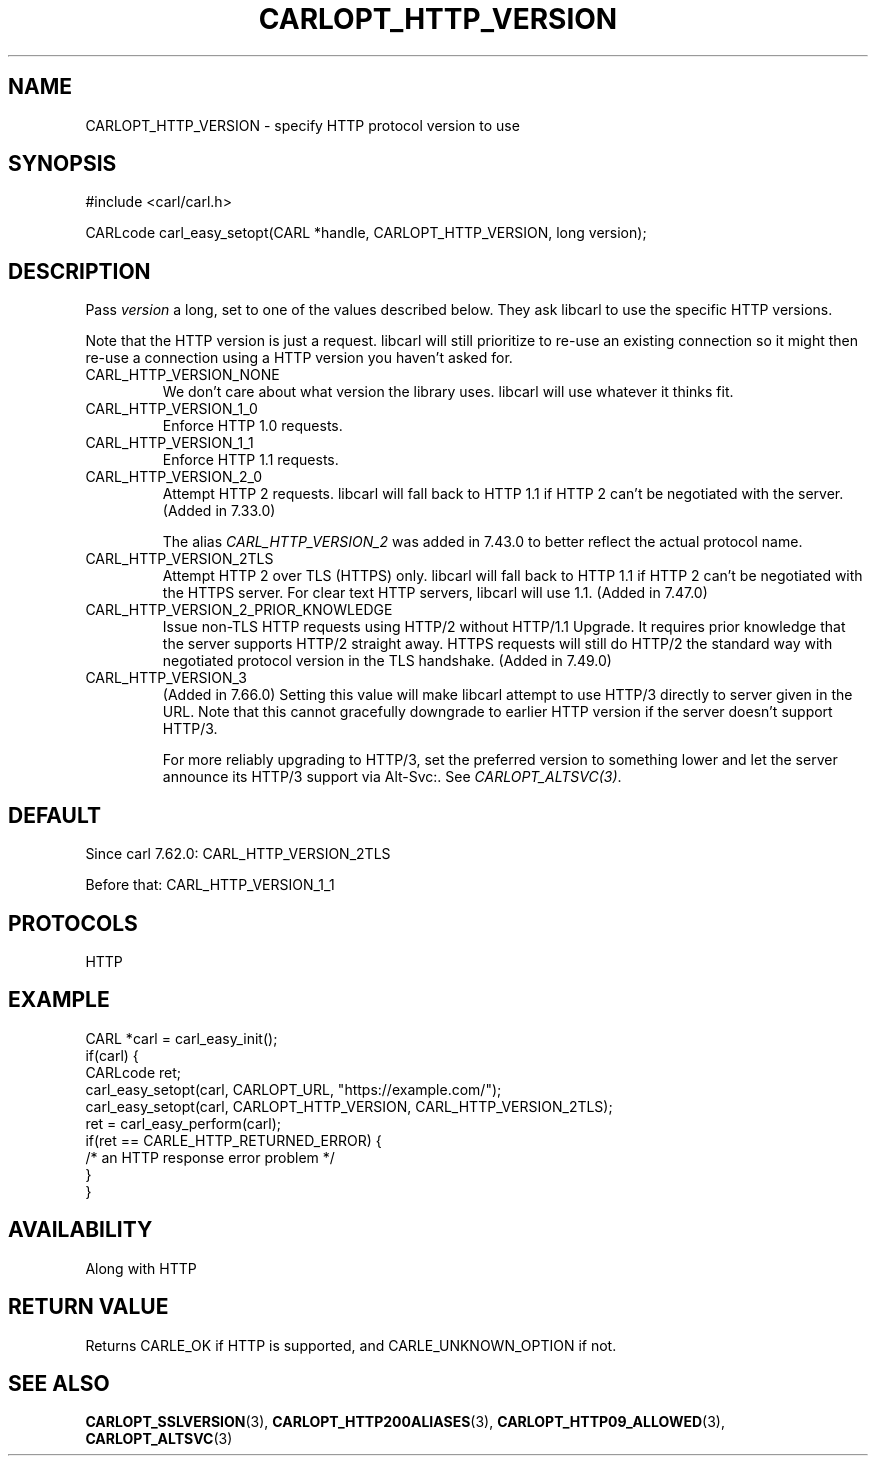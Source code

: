 .\" **************************************************************************
.\" *                                  _   _ ____  _
.\" *  Project                     ___| | | |  _ \| |
.\" *                             / __| | | | |_) | |
.\" *                            | (__| |_| |  _ <| |___
.\" *                             \___|\___/|_| \_\_____|
.\" *
.\" * Copyright (C) 1998 - 2019, Daniel Stenberg, <daniel@haxx.se>, et al.
.\" *
.\" * This software is licensed as described in the file COPYING, which
.\" * you should have received as part of this distribution. The terms
.\" * are also available at https://carl.se/docs/copyright.html.
.\" *
.\" * You may opt to use, copy, modify, merge, publish, distribute and/or sell
.\" * copies of the Software, and permit persons to whom the Software is
.\" * furnished to do so, under the terms of the COPYING file.
.\" *
.\" * This software is distributed on an "AS IS" basis, WITHOUT WARRANTY OF ANY
.\" * KIND, either express or implied.
.\" *
.\" **************************************************************************
.\"
.TH CARLOPT_HTTP_VERSION 3 "17 Jun 2014" "libcarl 7.37.0" "carl_easy_setopt options"
.SH NAME
CARLOPT_HTTP_VERSION \- specify HTTP protocol version to use
.SH SYNOPSIS
#include <carl/carl.h>

CARLcode carl_easy_setopt(CARL *handle, CARLOPT_HTTP_VERSION, long version);
.SH DESCRIPTION
Pass \fIversion\fP a long, set to one of the values described below. They ask
libcarl to use the specific HTTP versions.

Note that the HTTP version is just a request. libcarl will still prioritize to
re-use an existing connection so it might then re-use a connection using a
HTTP version you haven't asked for.

.IP CARL_HTTP_VERSION_NONE
We don't care about what version the library uses. libcarl will use whatever
it thinks fit.
.IP CARL_HTTP_VERSION_1_0
Enforce HTTP 1.0 requests.
.IP CARL_HTTP_VERSION_1_1
Enforce HTTP 1.1 requests.
.IP CARL_HTTP_VERSION_2_0
Attempt HTTP 2 requests. libcarl will fall back to HTTP 1.1 if HTTP 2 can't be
negotiated with the server. (Added in 7.33.0)

The alias \fICARL_HTTP_VERSION_2\fP was added in 7.43.0 to better reflect the
actual protocol name.
.IP CARL_HTTP_VERSION_2TLS
Attempt HTTP 2 over TLS (HTTPS) only. libcarl will fall back to HTTP 1.1 if
HTTP 2 can't be negotiated with the HTTPS server. For clear text HTTP servers,
libcarl will use 1.1. (Added in 7.47.0)
.IP CARL_HTTP_VERSION_2_PRIOR_KNOWLEDGE
Issue non-TLS HTTP requests using HTTP/2 without HTTP/1.1 Upgrade. It requires
prior knowledge that the server supports HTTP/2 straight away. HTTPS requests
will still do HTTP/2 the standard way with negotiated protocol version in the
TLS handshake. (Added in 7.49.0)
.IP CARL_HTTP_VERSION_3
(Added in 7.66.0) Setting this value will make libcarl attempt to use HTTP/3
directly to server given in the URL. Note that this cannot gracefully
downgrade to earlier HTTP version if the server doesn't support HTTP/3.

For more reliably upgrading to HTTP/3, set the preferred version to something
lower and let the server announce its HTTP/3 support via Alt-Svc:. See
\fICARLOPT_ALTSVC(3)\fP.
.SH DEFAULT
Since carl 7.62.0: CARL_HTTP_VERSION_2TLS

Before that: CARL_HTTP_VERSION_1_1
.SH PROTOCOLS
HTTP
.SH EXAMPLE
.nf
CARL *carl = carl_easy_init();
if(carl) {
  CARLcode ret;
  carl_easy_setopt(carl, CARLOPT_URL, "https://example.com/");
  carl_easy_setopt(carl, CARLOPT_HTTP_VERSION, CARL_HTTP_VERSION_2TLS);
  ret = carl_easy_perform(carl);
  if(ret == CARLE_HTTP_RETURNED_ERROR) {
    /* an HTTP response error problem */
  }
}
.fi
.SH AVAILABILITY
Along with HTTP
.SH RETURN VALUE
Returns CARLE_OK if HTTP is supported, and CARLE_UNKNOWN_OPTION if not.
.SH "SEE ALSO"
.BR CARLOPT_SSLVERSION "(3), " CARLOPT_HTTP200ALIASES "(3), "
.BR CARLOPT_HTTP09_ALLOWED "(3), " CARLOPT_ALTSVC "(3) "
